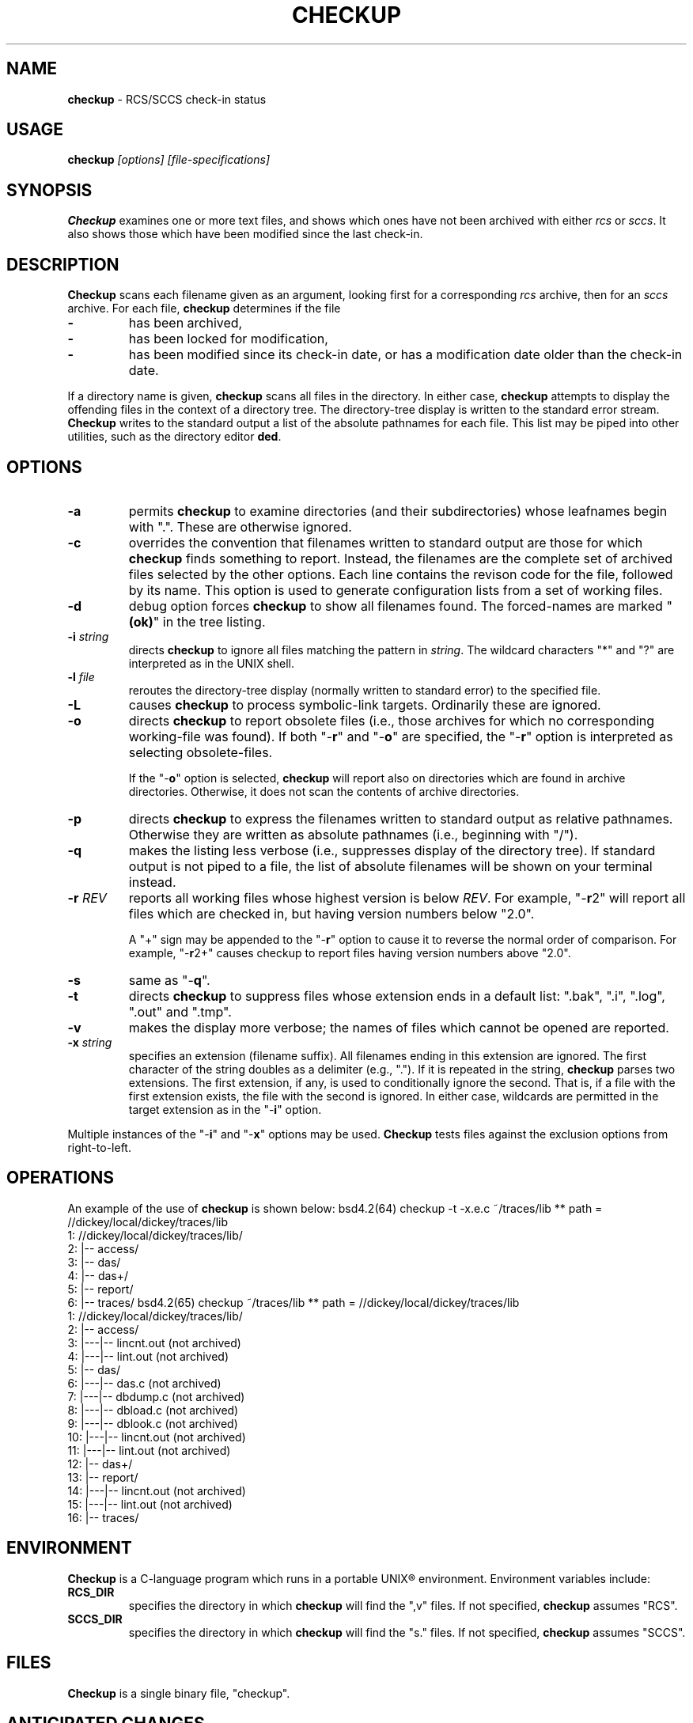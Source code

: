 .\" $Id: checkup.man,v 11.0 1992/05/01 12:05:02 ste_cm Rel $
.de DS
.RS
.nf
.sp
..
.de DE
.fi
.RE
.sp .5
..
.TH CHECKUP 1
.hy 0
.
.SH NAME
.PP
\fBcheckup\fR \- RCS/SCCS check-in status
.SH USAGE
.PP
\fBcheckup\fI [options] [file-specifications]
.SH SYNOPSIS
.PP
\fBCheckup\fR examines one or more text files, and shows which
ones have not been archived with either \fIrcs\fR or \fIsccs\fR.
It also shows those which have been modified since the last check-in.
.SH DESCRIPTION
.PP
\fBCheckup\fR scans each filename given as an argument, looking
first for a corresponding \fIrcs\fR archive, then for an \fIsccs\fR archive.
For each file, \fBcheckup\fR determines if the file
.TP
.B \-
has been archived,
.TP
.B \-
has been locked for modification,
.TP
.B \-
has been modified since its check-in date, or has
a modification date older than the check-in date.
.PP
If a directory name is given, \fBcheckup\fR scans all files in the directory.
In either case, \fBcheckup\fR attempts to display
the offending files in the context of a directory tree.
The directory-tree display is written to the standard error stream.
\fBCheckup\fR writes to the standard output a list of the absolute pathnames
for each file.
This list may be piped into other utilities, such
as the directory editor \fBded\fR.
.SH OPTIONS
.TP
.B \-a
permits \fBcheckup\fR to examine directories
(and their subdirectories) whose leafnames begin with ".".
These are otherwise ignored.
.TP
.B \-c
overrides the convention that filenames written to
standard output are those for which \fBcheckup\fR finds something to report.
Instead, the filenames are the complete set of archived
files selected by the other options.
Each line contains the revison code for the file, followed by its name.
This option is used to generate configuration lists from a set of working files.
.TP
.B \-d
debug option forces \fBcheckup\fR to show all filenames
found.
The forced-names are marked "\fB(ok)\fR" in the tree
listing.
.TP
.BI \-i " string"
directs \fBcheckup\fR to ignore all files matching the pattern in \fIstring\fR.
The wildcard characters "*" and "?" are interpreted as in the UNIX shell.
.TP
.BI \-l " file"
reroutes the directory-tree display
(normally written to standard error) to the specified file.
.TP
.BI \-L
causes \fBcheckup\fR to process symbolic-link targets.
Ordinarily these are ignored.
.TP
.B \-o
directs \fBcheckup\fR to report obsolete files
(i.e., those archives for which no corresponding working-file was
found).
If both "\-\fBr\fR" and "\-\fBo\fR" are specified,
the "\-\fBr\fR" option is interpreted as selecting obsolete-files.
.RS
.PP
If the "\-\fBo\fR" option is selected, \fBcheckup\fR
will report also on directories which are found in archive directories.
Otherwise, it does not scan the contents of archive directories.
.RE
.TP
.B \-p
directs \fBcheckup\fR to express the filenames
written to standard output as relative pathnames.
Otherwise they are written as absolute pathnames (i.e., beginning with "/").
.TP
.B \-q
makes the listing less verbose (i.e., suppresses display of the directory tree).
If standard output is not piped to
a file, the list of absolute filenames will be shown on your terminal
instead.
.TP
.BI \-r " REV"
reports all working files whose highest version is below \fIREV\fR.
For example, "\-\fBr\fR2"
will report all files which are checked in, but having version numbers
below "2.0".
.RS
.PP
A "+" sign may be appended to the "\-\fBr\fR" option
to cause it to reverse the normal order of comparison.
For example, "\-\fBr\fR2+" causes checkup to report files having version
numbers above "2.0".
.RE
.TP
.B \-s
same as "\-\fBq\fR".
.TP
.B \-t
directs \fBcheckup\fR to suppress files whose
extension ends in a default list: ".bak", ".i", ".log",
".out" and ".tmp".
.TP
.B \-v
makes the display more verbose; the names of files
which cannot be opened are reported.
.TP
.BI \-x " string"
specifies an extension (filename suffix).
All filenames ending in this extension are ignored.
The first character of the string doubles as a delimiter (e.g., ".").
If it is repeated in the string, \fBcheckup\fR parses two extensions.
The first extension, if any, is used to conditionally ignore the second.
That is, if a file with the first extension exists, the file with
the second is ignored.
In either case, wildcards are permitted in
the target extension as in the "\-\fBi\fR" option.
.PP
Multiple instances of the "\-\fBi\fR" and "\-\fBx\fR" options may be used.
\fBCheckup\fR tests files against the exclusion options from right-to-left.
.SH OPERATIONS
.PP
An example of the use of \fBcheckup\fR is shown below:
.DS
bsd4.2(64) checkup -t -x.e.c ~/traces/lib
** path = //dickey/local/dickey/traces/lib
   1:	//dickey/local/dickey/traces/lib/
   2:	|-- access/
   3:	|-- das/
   4:	|-- das+/
   5:	|-- report/
   6:	|-- traces/
bsd4.2(65) checkup  ~/traces/lib
** path = //dickey/local/dickey/traces/lib
   1:	//dickey/local/dickey/traces/lib/
   2:	|-- access/
   3:	|---|-- lincnt.out (not archived)
   4:	|---|-- lint.out (not archived)
   5:	|-- das/
   6:	|---|-- das.c (not archived)
   7:	|---|-- dbdump.c (not archived)
   8:	|---|-- dbload.c (not archived)
   9:	|---|-- dblook.c (not archived)
  10:	|---|-- lincnt.out (not archived)
  11:	|---|-- lint.out (not archived)
  12:	|-- das+/
  13:	|-- report/
  14:	|---|-- lincnt.out (not archived)
  15:	|---|-- lint.out (not archived)
  16:	|-- traces/
.DE
.SH ENVIRONMENT
.PP
\fBCheckup\fR is a C-language program which runs in a portable
UNIX\*R environment.
Environment variables include:
.TP
.B RCS_DIR
specifies the directory in which \fBcheckup\fR will find the ",v" files.
If not specified, \fBcheckup\fR assumes "RCS".
.TP
.B SCCS_DIR
specifies the directory in which \fBcheckup\fR will find the "s." files.
If not specified, \fBcheckup\fR assumes "SCCS".
.SH FILES
.PP
\fBCheckup\fR is a single binary file, "checkup".
.SH ANTICIPATED CHANGES
.PP
None.
.SH SEE ALSO
.PP
rlog\ (1), sact\ (1).
.SH AUTHOR:
.PP
Thomas Dickey (Software Productivity Consortium).
